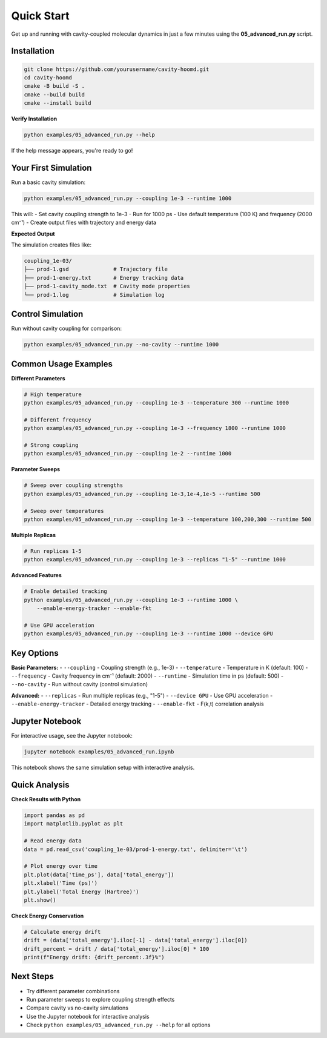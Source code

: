 ===========
Quick Start
===========

Get up and running with cavity-coupled molecular dynamics in just a few minutes using the **05_advanced_run.py** script.

Installation
============

.. code-block:: bash

   git clone https://github.com/yourusername/cavity-hoomd.git
   cd cavity-hoomd
   cmake -B build -S .
   cmake --build build
   cmake --install build

**Verify Installation**

.. code-block:: bash

   python examples/05_advanced_run.py --help

If the help message appears, you're ready to go!

Your First Simulation
=====================

Run a basic cavity simulation:

.. code-block:: bash

   python examples/05_advanced_run.py --coupling 1e-3 --runtime 1000

This will:
- Set cavity coupling strength to 1e-3
- Run for 1000 ps
- Use default temperature (100 K) and frequency (2000 cm⁻¹)
- Create output files with trajectory and energy data

**Expected Output**

The simulation creates files like:

.. code-block:: text

   coupling_1e-03/
   ├── prod-1.gsd              # Trajectory file
   ├── prod-1-energy.txt       # Energy tracking data
   ├── prod-1-cavity_mode.txt  # Cavity mode properties  
   └── prod-1.log              # Simulation log

Control Simulation
==================

Run without cavity coupling for comparison:

.. code-block:: bash

   python examples/05_advanced_run.py --no-cavity --runtime 1000

Common Usage Examples
=====================

**Different Parameters**

.. code-block:: bash

   # High temperature
   python examples/05_advanced_run.py --coupling 1e-3 --temperature 300 --runtime 1000

   # Different frequency
   python examples/05_advanced_run.py --coupling 1e-3 --frequency 1800 --runtime 1000

   # Strong coupling
   python examples/05_advanced_run.py --coupling 1e-2 --runtime 1000

**Parameter Sweeps**

.. code-block:: bash

   # Sweep over coupling strengths
   python examples/05_advanced_run.py --coupling 1e-3,1e-4,1e-5 --runtime 500

   # Sweep over temperatures
   python examples/05_advanced_run.py --coupling 1e-3 --temperature 100,200,300 --runtime 500

**Multiple Replicas**

.. code-block:: bash

   # Run replicas 1-5
   python examples/05_advanced_run.py --coupling 1e-3 --replicas "1-5" --runtime 1000

**Advanced Features**

.. code-block:: bash

   # Enable detailed tracking
   python examples/05_advanced_run.py --coupling 1e-3 --runtime 1000 \
       --enable-energy-tracker --enable-fkt

   # Use GPU acceleration
   python examples/05_advanced_run.py --coupling 1e-3 --runtime 1000 --device GPU

Key Options
===========

**Basic Parameters:**
- ``--coupling`` - Coupling strength (e.g., 1e-3)
- ``--temperature`` - Temperature in K (default: 100)
- ``--frequency`` - Cavity frequency in cm⁻¹ (default: 2000)
- ``--runtime`` - Simulation time in ps (default: 500)
- ``--no-cavity`` - Run without cavity (control simulation)

**Advanced:**
- ``--replicas`` - Run multiple replicas (e.g., "1-5")
- ``--device GPU`` - Use GPU acceleration
- ``--enable-energy-tracker`` - Detailed energy tracking
- ``--enable-fkt`` - F(k,t) correlation analysis

Jupyter Notebook
================

For interactive usage, see the Jupyter notebook:

.. code-block:: bash

   jupyter notebook examples/05_advanced_run.ipynb

This notebook shows the same simulation setup with interactive analysis.

Quick Analysis
==============

**Check Results with Python**

.. code-block:: python

   import pandas as pd
   import matplotlib.pyplot as plt

   # Read energy data
   data = pd.read_csv('coupling_1e-03/prod-1-energy.txt', delimiter='\t')

   # Plot energy over time
   plt.plot(data['time_ps'], data['total_energy'])
   plt.xlabel('Time (ps)')
   plt.ylabel('Total Energy (Hartree)')
   plt.show()

**Check Energy Conservation**

.. code-block:: python

   # Calculate energy drift
   drift = (data['total_energy'].iloc[-1] - data['total_energy'].iloc[0])
   drift_percent = drift / data['total_energy'].iloc[0] * 100
   print(f"Energy drift: {drift_percent:.3f}%")

Next Steps
==========

- Try different parameter combinations
- Run parameter sweeps to explore coupling strength effects
- Compare cavity vs no-cavity simulations
- Use the Jupyter notebook for interactive analysis
- Check ``python examples/05_advanced_run.py --help`` for all options 